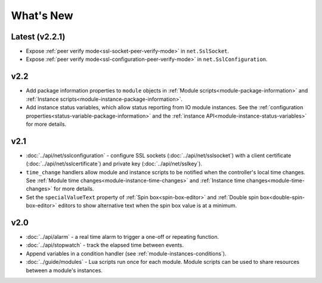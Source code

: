 What's New
##########

Latest (v2.2.1)
***************

* Expose :ref:`peer verify mode<ssl-socket-peer-verify-mode>` in ``net.SslSocket``.
* Expose :ref:`peer verify mode<ssl-configuration-peer-verify-mode>` in ``net.SslConfiguration``.

v2.2
****

* Add package information properties to ``module`` objects in :ref:`Module scripts<module-package-information>` and :ref:`Instance scripts<module-instance-package-information>`.
* Add instance status variables, which allow status reporting from IO module instances. See the :ref:`configuration properties<status-variable-package-information>` and the :ref:`instance API<module-instance-status-variables>` for more details.

v2.1
****

* :doc:`../api/net/sslconfiguration` - configure SSL sockets (:doc:`../api/net/sslsocket`) with a client certificate (:doc:`../api/net/sslcertificate`) and private key (:doc:`../api/net/sslkey`).
* ``time_change`` handlers allow module and instance scripts to be notified when the controller's local time changes. See :ref:`Module time changes<module-instance-time-changes>` and :ref:`Instance time changes<module-time-changes>` for more details.
* Set the ``specialValueText`` property of :ref:`Spin box<spin-box-editor>` and :ref:`Double spin box<double-spin-box-editor>` editors to show alternative text when the spin box value is at a minimum.

v2.0
****

* :doc:`../api/alarm` - a real time alarm to trigger a one-off or repeating function.
* :doc:`../api/stopwatch` - track the elapsed time between events.
* Append variables in a condition handler (see :ref:`module-instances-conditions`).
* :doc:`../guide/modules` - Lua scripts run once for each module. Module scripts can be used to share resources between a module's instances.
